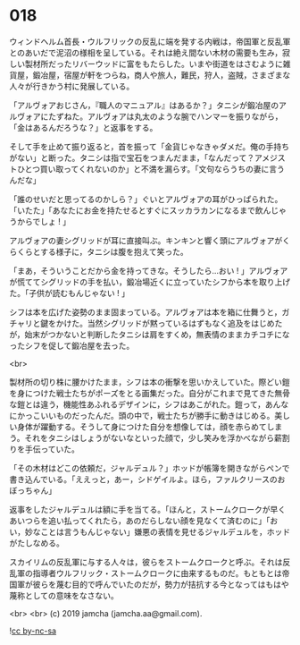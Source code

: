 #+OPTIONS: toc:nil
#+OPTIONS: -:nil
#+OPTIONS: ^:{}
 
* 018

  ウィンドヘルム首長・ウルフリックの反乱に端を発する内戦は，帝国軍と反乱軍とのあいだで泥沼の様相を呈している。それは絶え間ない木材の需要も生み，寂しい製材所だったリバーウッドに富をもたらした。いまや街道をはさむように雑貨屋，鍛冶屋，宿屋が軒をつらね，商人や旅人，難民，狩人，盗賊，さまざまな人々が行きかう村に発展している。

  「アルヴォアおじさん，『職人のマニュアル』はあるか？」タニシが鍛冶屋のアルヴォアにたずねた。アルヴォアは丸太のような腕でハンマーを振りながら，「金はあるんだろうな？」と返事をする。

  そして手を止めて振り返ると，首を振って「金貨じゃなきゃダメだ。俺の手持ちがない」と断った。タニシは指で宝石をつまんだまま，「なんだって？アメジストひとつ買い取ってくれないのか」と不満を漏らす。「文句ならうちの妻に言うんだな」

  「誰のせいだと思ってるのかしら？」ぐいとアルヴォアの耳がひっぱられた。「いたた」「あなたにお金を持たせるとすぐにスッカラカンになるまで飲んじゃうからでしょ ! 」

  アルヴォアの妻シグリッドが耳に直接叫ぶ。キンキンと響く頭にアルヴォアがくらくらとする様子に，タニシは腹を抱えて笑った。

  「まあ，そういうことだから金を持ってきな。そうしたら…おい ! 」アルヴォアが慌ててシグリッドの手を払い，鍛冶場近くに立っていたシフから本を取り上げた。「子供が読むもんじゃない ! 」

  シフは本を広げた姿勢のまま固まっている。アルヴォアは本を箱に仕舞うと，ガチャリと鍵をかけた。当然シグリッドが黙っているはずもなく追及をはじめたが，始末がつかないと判断したタニシは肩をすくめ，無表情のままカチコチになったシフを促して鍛冶屋を去った。

  <br>

  製材所の切り株に腰かけたまま，シフは本の衝撃を思いかえしていた。際どい鎧を身につけた戦士たちがポーズをとる画集だった。自分がこれまで見てきた無骨な鎧とは違う，機能性あふれるデザインに，シフはあこがれた。鎧って，あんなにかっこいいものだったんだ。頭の中で，戦士たちが勝手に動きはじめる。美しい身体が躍動する。そうして身につけた自分を想像しては，顔を赤らめてしまう。それをタニシはしょうがないなといった顔で，少し笑みを浮かべながら薪割りを手伝っていた。

  「その木材はどこの依頼だ，ジャルデュル？」ホッドが帳簿を開きながらペンで書き込んでいる。「ええっと，あー，シドゲイルよ。ほら，ファルクリースのおぼっちゃん」

  返事をしたジャルデュルは額に手を当てる。「ほんと，ストームクロークが早くあいつらを追い払ってくれたら，あのだらしない顔を見なくて済むのに」「おい，妙なことは言うもんじゃない」嫌悪の表情を見せるジャルデュルを，ホッドがたしなめる。

  スカイリムの反乱軍に与する人々は，彼らをストームクロークと呼ぶ。それは反乱軍の指導者ウルフリック・ストームクロークに由来するものだ。もともとは帝国軍が彼らを蔑む目的で呼んでいたのだが，勢力が拮抗する今となってはもはや蔑称としての意味をなさない。

  

  <br>
  <br>
  (c) 2019 jamcha (jamcha.aa@gmail.com).

  ![[https://i.creativecommons.org/l/by-nc-sa/4.0/88x31.png][cc by-nc-sa]]
